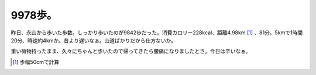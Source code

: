 9978歩。
========

昨日、永山から歩いた歩数。しっかり歩いたのが9842歩だった。消費カロリー228kcal、距離4.98km [#]_ 、81分。5kmで1時間20分、時速約4kmか。昔より遅いなぁ。山道ばかりだから仕方ないか。



重い荷物持ったまま、久々にちゃんと歩いたので帰ってきたら腰痛になりましたとさ。今日は辛いなぁ。




.. [#] 歩幅50cmで計算


.. author:: default
.. categories:: life
.. tags::
.. comments::
